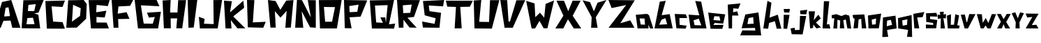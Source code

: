 SplineFontDB: 3.0
FontName: DSM-Endurance
FullName: DSM Endurance
FamilyName: DSM-Endurance
Weight: Regular
Copyright: Copyright (c) 2017, GlitchyPSI
UComments: "2017-12-25: Created with FontForge (http://fontforge.org)"
Version: 0.0.1b
ItalicAngle: 1.7
UnderlinePosition: -100
UnderlineWidth: 50
Ascent: 800
Descent: 200
InvalidEm: 0
LayerCount: 2
Layer: 0 0 "Back" 1
Layer: 1 0 "Fore" 0
XUID: [1021 680 -151454717 4954]
StyleMap: 0x0000
FSType: 0
OS2Version: 0
OS2_WeightWidthSlopeOnly: 0
OS2_UseTypoMetrics: 1
CreationTime: 1514218732
ModificationTime: 1514223689
OS2TypoAscent: 0
OS2TypoAOffset: 1
OS2TypoDescent: 0
OS2TypoDOffset: 1
OS2TypoLinegap: 90
OS2WinAscent: 0
OS2WinAOffset: 1
OS2WinDescent: 0
OS2WinDOffset: 1
HheadAscent: 0
HheadAOffset: 1
HheadDescent: 0
HheadDOffset: 1
MarkAttachClasses: 1
DEI: 91125
Encoding: ISO8859-1
UnicodeInterp: none
NameList: AGL For New Fonts
DisplaySize: -48
AntiAlias: 1
FitToEm: 0
WinInfo: 64 16 9
BeginPrivate: 1
BlueValues 15 [-20 0 800 800]
EndPrivate
BeginChars: 256 52

StartChar: A
Encoding: 65 65 0
Width: 763
VWidth: 0
Flags: W
HStem: 780 20G<311.511 410.739>
LayerCount: 2
Fore
SplineSet
305.69140625 537.874023438 m 1
 199.6484375 518.938476562 l 1
 150.413085938 207.3125 l 1
 357.50390625 220.581054688 l 1
 305.69140625 537.874023438 l 1
404.147460938 800 m 1
 733.639648438 -199.809570312 l 1
 440.129882812 -199.794921875 l 1
 379.543945312 57.732421875 l 1
 123.90625 50.1611328125 l 1
 25.44921875 -200 l 1
 -198 -199.795898438 l 1
 70.8916015625 728.05078125 l 1
 404.147460938 800 l 1
EndSplineSet
Validated: 524289
EndChar

StartChar: B
Encoding: 66 66 1
Width: 850
VWidth: 0
Flags: W
HStem: -200 154.424<187.158 463.228> -196.318 143.378<172.792 448.862> 167.648 251.269<224.257 408.081> 171.33 240.236<235.129 408.081> 780 20G<62.4971 782.113>
LayerCount: 2
Fore
SplineSet
408.081054688 171.330078125 m 1x98
 205.874023438 167.6484375 l 1
 172.791992188 -52.9404296875 l 1x68
 463.227539062 -45.576171875 l 1
 408.081054688 171.330078125 l 1x98
507.357421875 657.887695312 m 1
 242.639648438 632.155273438 l 1
 224.256835938 418.916992188 l 1x28
 452.209960938 411.56640625 l 1x18
 507.357421875 657.887695312 l 1
790.443359375 800 m 1
 606.619140625 358.651367188 l 1
 452.209960938 332.28515625 l 1
 599.26953125 285.122070312 l 1
 665.434570312 -200 l 1x88
 0 -196.318359375 l 1x48
 62.4970703125 792.649414062 l 1
 790.443359375 800 l 1
EndSplineSet
Validated: 524289
EndChar

StartChar: C
Encoding: 67 67 2
Width: 760
VWidth: 0
Flags: W
HStem: 583.854 229.538<484.602 619.106>
LayerCount: 2
Fore
SplineSet
0 795 m 18
 -0 798 702.784179688 813.392578125 702.784179688 813.392578125 c 2
 616.473632812 583.854492188 l 1
 223.948242188 604.690429688 l 1
 278.635742188 55.208984375 l 1
 617.185546875 36.9794921875 l 1
 700.512695312 -200 l 1
 54.6875 -197.392578125 l 1
 0 795 l 18
EndSplineSet
Validated: 524289
EndChar

StartChar: D
Encoding: 68 68 3
Width: 802
VWidth: 0
Flags: W
HStem: 780 20G<68.0586 638.586>
LayerCount: 2
Fore
SplineSet
243.45703125 627.220703125 m 1
 204.188476562 19.8935546875 l 1
 492.140625 226.702148438 l 1
 518.32421875 504.189453125 l 1
 243.45703125 627.220703125 l 1
623.03125 800 m 1
 732.977539062 658.629882812 l 1
 712.034179688 124.615234375 l 1
 376.954101562 -194.759765625 l 1
 0 -200 l 1
 68.05859375 789.520507812 l 1
 623.03125 800 l 1
EndSplineSet
Validated: 524289
EndChar

StartChar: E
Encoding: 69 69 4
Width: 817
VWidth: 0
Flags: W
HStem: -200 210.671<299.169 646.548> -196.359 214.368<282.401 629.78> 780 20G<0 748.38>
LayerCount: 2
Fore
SplineSet
754.596679688 800 m 1x60
 688.631835938 587.784179688 l 1
 286.098632812 628.09765625 l 1
 271.423828125 373.741210938 l 1
 636.377929688 428.671875 l 1
 577.821289062 192.319335938 l 1
 282.401367188 211.159179688 l 1
 282.401367188 18.0087890625 l 1x60
 646.547851562 10.6708984375 l 1
 727.130859375 -200 l 1xa0
 84.265625 -196.359375 l 1
 -0 796.302734375 l 1
 754.596679688 800 l 1x60
EndSplineSet
Validated: 524289
EndChar

StartChar: F
Encoding: 70 70 5
Width: 835
VWidth: 0
Flags: W
HStem: 566.842 233.158<243.529 405.523> 584.977 209.838<501.21 663.204>
VStem: 69.9463 173.583<-200 -99.9232>
LayerCount: 2
Fore
SplineSet
-0 800 m 1xa0
 772.012695312 794.814453125 l 1
 663.204101562 584.9765625 l 1x60
 243.529296875 566.841796875 l 1
 217.616210938 307.470703125 l 1
 536.26171875 360.100585938 l 1
 639.8984375 120.953125 l 1
 233.158203125 113.174804688 l 1
 243.529296875 -200 l 1
 69.9462890625 -200 l 1
 -0 800 l 1xa0
EndSplineSet
Validated: 524289
EndChar

StartChar: G
Encoding: 71 71 6
Width: 996
VWidth: 0
Flags: W
HStem: -200 170.213<435.405 648.39> -194.677 175.536<324.456 537.44> 608.509 191.491<223.402 369.132>
LayerCount: 2
Fore
SplineSet
-0 800 m 1x60
 786.69140625 800 l 1
 887.74609375 576.59765625 l 1
 223.40234375 608.508789062 l 1
 324.456054688 -19.140625 l 1x60
 648.389648438 -29.787109375 l 1
 722.856445312 204.26171875 l 1
 511.279296875 182.983398438 l 1
 442.12109375 353.196289062 l 1
 940.934570312 385.106445312 l 1
 839.879882812 -200 l 1xa0
 118.958984375 -194.676757812 l 1
 -0 800 l 1x60
EndSplineSet
Validated: 524289
EndChar

StartChar: H
Encoding: 72 72 7
Width: 898
VWidth: 0
Flags: W
HStem: 157.508 212.432<290.154 523.312> 780 20G<0 289.19>
VStem: 46.626 243.528<-200 -52.2024>
LayerCount: 2
Fore
SplineSet
290.154296875 800 m 1
 269.426757812 369.939453125 l 1
 533.668945312 369.939453125 l 1
 559.581054688 794.814453125 l 1
 844.55078125 794.814453125 l 1
 704.658203125 -200 l 1
 492.213867188 -200 l 1
 523.311523438 157.5078125 l 1
 290.154296875 157.5078125 l 1
 295.326171875 -200 l 1
 46.6259765625 -200 l 1
 -0 784.458007812 l 1
 290.154296875 800 l 1
EndSplineSet
Validated: 524289
EndChar

StartChar: I
Encoding: 73 73 8
Width: 388
VWidth: 0
Flags: W
HStem: 780 20G<0 344.32>
LayerCount: 2
Fore
SplineSet
0 800 m 1
 344.3203125 800 l 1
 216.114257812 -192.676757812 l 1
 29.29296875 -200 l 1
 0 800 l 1
EndSplineSet
Validated: 524289
EndChar

StartChar: J
Encoding: 74 74 9
Width: 895
VWidth: 0
Flags: W
HStem: -200 171.011<182.166 346.564> -200 156.132<367.206 531.604> 780 20G<520.449 829.59>
LayerCount: 2
Fore
SplineSet
832.712890625 800 m 1x60
 676.581054688 -200 l 1
 37.1748046875 -200 l 1x60
 0 212.647460938 l 1
 208.185546875 138.297851562 l 1
 182.166015625 -28.9892578125 l 1xa0
 531.604492188 -43.8681640625 l 1
 520.44921875 796.291015625 l 1
 832.712890625 800 l 1x60
EndSplineSet
Validated: 524289
EndChar

StartChar: K
Encoding: 75 75 10
Width: 832
VWidth: 0
Flags: W
HStem: 779.996 20G<1.13512 283.838 671.555 696.338>
LayerCount: 2
Fore
SplineSet
0 799.99609375 m 1
 283.837890625 781.9375 l 1
 216.751953125 376.810546875 l 1
 694.115234375 800 l 1
 722.5078125 544.540039062 l 1
 330.279296875 232.309570312 l 1
 766.366210938 -196.088867188 l 1
 482.52734375 -196.03515625 l 1
 245.130859375 98.1328125 l 1
 270.940429688 -200 l 1
 56.755859375 -200 l 1
 0 799.99609375 l 1
EndSplineSet
Validated: 524289
EndChar

StartChar: L
Encoding: 76 76 11
Width: 739
VWidth: 0
Flags: W
HStem: 780 20G<0.599312 264.712>
LayerCount: 2
Fore
SplineSet
0 800 m 1
 264.711914062 796.318359375 l 1
 210.07421875 -7.2919921875 l 1
 671.58984375 14.83984375 l 1
 583.034179688 -200 l 1
 29.5234375 -185.245117188 l 1
 0 800 l 1
EndSplineSet
Validated: 524289
EndChar

StartChar: M
Encoding: 77 77 12
Width: 982
VWidth: 0
Flags: W
HStem: 780 20G<1.80848 148.57>
LayerCount: 2
Fore
SplineSet
-0 800 m 1
 275.129882812 762.962890625 l 1
 444.444335938 445.500976562 l 1
 656.08984375 778.833984375 l 1
 915.349609375 797.352539062 l 1
 820.109375 -194.705078125 l 1
 624.333984375 -200 l 1
 671.9609375 408.463867188 l 1
 449.739257812 165.075195312 l 1
 248.682617188 397.887695312 l 1
 280.424804688 -194.705078125 l 1
 89.9453125 -194.705078125 l 1
 -0 800 l 1
EndSplineSet
Validated: 524289
EndChar

StartChar: N
Encoding: 78 78 13
Width: 841
VWidth: 0
Flags: W
HStem: 780 20G<64.633 243.835>
LayerCount: 2
Fore
SplineSet
65.9375 800 m 1
 243.834960938 796.345703125 l 1
 564.301757812 173.571289062 l 1
 452.5546875 796.530273438 l 1
 740.044921875 791.784179688 l 1
 740.044921875 -200 l 1
 536.368164062 -185.353515625 l 1
 235.704101562 393.75 l 1
 292 -198 l 5
 0.8408203125 -198 l 5
 65.9375 800 l 1
EndSplineSet
Validated: 524289
EndChar

StartChar: O
Encoding: 79 79 14
Width: 907
VWidth: 0
Flags: W
HStem: -200 241.924<225.101 473.477> 543.855 256.145<265.026 579.554> 543.855 245.787<181.11 552.561>
LayerCount: 2
Fore
SplineSet
181.110351562 543.85546875 m 1xa0
 225.100585938 41.923828125 l 1
 473.4765625 41.923828125 l 1
 579.553710938 543.85546875 l 1xc0
 181.110351562 543.85546875 l 1xa0
817.586914062 800 m 1
 646.819335938 -200 l 1
 41.400390625 -200 l 1
 0 789.642578125 l 1xa0
 817.586914062 800 l 1
EndSplineSet
Validated: 524289
EndChar

StartChar: P
Encoding: 80 80 15
Width: 913
VWidth: 0
Flags: W
HStem: 194.16 185.712<203.58 452.676> 205.111 174.761<342.941 477.13> 780 20G<0.586146 832.112>
LayerCount: 2
Fore
SplineSet
523.576171875 635.358398438 m 1x60
 190.6796875 591.481445312 l 1
 203.580078125 379.872070312 l 1xa0
 477.129882812 379.872070312 l 1
 523.576171875 635.358398438 l 1x60
0 800 m 1
 832.112304688 785.393554688 l 1
 594.888671875 205.111328125 l 1x60
 200.728515625 194.16015625 l 1
 273.720703125 -200 l 1
 29.2001953125 -196.344726562 l 1
 0 800 l 1
EndSplineSet
Validated: 524289
EndChar

StartChar: Q
Encoding: 81 81 16
Width: 967
VWidth: 0
Flags: W
HStem: -39.1807 20G<738.182 905.044> 598.89 186.342<185.085 376.875> 615.499 184.501<457.086 640.158>
LayerCount: 2
Back
SplineSet
640.158203125 615.499023438 m 1
 185.084960938 598.889648438 l 1
 228.40625 21.4013671875 l 1
 470.426757812 6.646484375 l 1
 378.17578125 191.147460938 l 1
 553.4453125 194.829101562 l 1
 577.173828125 8.4873046875 l 1
 640.158203125 615.499023438 l 1
868.951171875 800 m 1
 688.131835938 -45.0224609375 l 1
 909.532226562 -19.1806640625 l 1
 868.951171875 -200 l 1
 75.59765625 -196.303710938 l 1
 0 785.231445312 l 1
 868.951171875 800 l 1
EndSplineSet
Fore
SplineSet
640.158203125 615.499023438 m 1xa0
 185.084960938 598.889648438 l 1xc0
 228.40625 21.4013671875 l 1
 470.426757812 6.646484375 l 1
 378.17578125 191.147460938 l 1
 553.4453125 194.829101562 l 1
 577.173828125 8.4873046875 l 1
 640.158203125 615.499023438 l 1xa0
868.951171875 800 m 1xa0
 688.131835938 -45.0224609375 l 1
 909.532226562 -19.1806640625 l 1
 868.951171875 -200 l 1
 75.59765625 -196.303710938 l 1
 0 785.231445312 l 1xc0
 868.951171875 800 l 1xa0
EndSplineSet
Validated: 524289
EndChar

StartChar: R
Encoding: 82 82 17
Width: 895
VWidth: 0
Flags: W
HStem: 780 20G<1.31393 821.172>
VStem: 65.6963 164.234<-196.345 -93.4491>
LayerCount: 2
Fore
SplineSet
527 636 m 1
 207.350585938 608.484375 l 1
 225.415039062 327.196289062 l 1
 475.739257812 337.512695312 l 1
 527 636 l 1
-0 800 m 1
 821.171875 796.359375 l 1
 609.489257812 190.510742188 l 1
 374 162 l 1
 703.256835938 -198.1796875 l 1
 450.73046875 -192.704101562 l 1
 273.723632812 35.4072265625 l 1
 232.82421875 91.6904296875 l 1
 229.930664062 -196.344726562 l 1
 65.6962890625 -200 l 1
 -0 800 l 1
EndSplineSet
Validated: 524289
EndChar

StartChar: S
Encoding: 83 83 18
Width: 847
VWidth: 0
Flags: W
HStem: 780 20G<377.264 787.113>
LayerCount: 2
Fore
SplineSet
790.559570312 800 m 1
 751.216796875 571.692382812 l 1
 238.418945312 602.291992188 l 1
 263.786132812 396.962890625 l 1
 678.82421875 339.729492188 l 1
 621.364257812 -200 l 1
 27.529296875 -192.819335938 l 1
 0 24.6826171875 l 1
 447.174804688 -58.9990234375 l 1
 484.94140625 142.43359375 l 1
 93.1953125 248.440429688 l 1
 30.685546875 763.228515625 l 1
 790.559570312 800 l 1
EndSplineSet
Validated: 524289
EndChar

StartChar: T
Encoding: 84 84 19
Width: 1006
VWidth: 0
Flags: W
HStem: 574.085 224.07<169.035 363.309 517.432 834.986> 581.648 216.507<51.3809 192.728 709.745 860.548>
LayerCount: 2
Fore
SplineSet
0 800 m 1x80
 968.791992188 798.155273438 l 1
 860.547851562 581.6484375 l 1x40
 517.431640625 574.084960938 l 1
 568.80078125 -196.32421875 l 1
 315.598632812 -200 l 1
 363.30859375 574.3125 l 1
 51.380859375 585.32421875 l 1
 0 800 l 1x80
EndSplineSet
Validated: 524289
EndChar

StartChar: U
Encoding: 85 85 20
Width: 961
VWidth: 0
Flags: W
HStem: -194.76 238.985<194.611 548> 780 20G<0 267.657>
LayerCount: 2
Fore
SplineSet
269.642578125 800 m 1
 194.611328125 44.2255859375 l 1
 548 39 l 1
 583.776367188 794.759765625 l 1
 916.23828125 794.759765625 l 1
 649.216796875 -200 l 1
 26.1845703125 -194.759765625 l 1
 0 784.28125 l 1
 269.642578125 800 l 1
EndSplineSet
Validated: 524289
EndChar

StartChar: V
Encoding: 86 86 21
Width: 937
VWidth: 0
Flags: W
HStem: 780 20G<3.09297 247.418>
LayerCount: 2
Fore
SplineSet
0 800 m 1
 247.41796875 794.841796875 l 1
 296.397460938 24.2314453125 l 1
 347.938476562 24.2314453125 l 1
 577.317382812 789.697265625 l 1
 894.33203125 794.841796875 l 1
 448.44921875 -200 l 1
 154.6484375 -200 l 1
 0 800 l 1
EndSplineSet
Validated: 524289
EndChar

StartChar: W
Encoding: 87 87 22
Width: 1039
VWidth: 0
Flags: W
LayerCount: 2
Fore
SplineSet
1003.27441406 807.952148438 m 1
 765.032226562 -195.295898438 l 1
 628.555664062 -193.701171875 l 1
 481 73 l 1
 322 -200 l 1
 198.909179688 -200.463867188 l 1
 3.2744140625 797.02734375 l 1
 304.541015625 701.3984375 l 1
 331 206 l 1
 498.405273438 367.118164062 l 1
 649 190 l 1
 700 685 l 1
 1003.27441406 807.952148438 l 1
EndSplineSet
Validated: 524289
EndChar

StartChar: X
Encoding: 88 88 23
Width: 976
VWidth: 0
Flags: W
HStem: 779.999 20G<45.6035 310.085 608.269 904.723>
LayerCount: 2
Fore
SplineSet
41.955078125 799.999023438 m 2
 310.084960938 796.346679688 l 1
 460.197265625 420.959960938 l 1
 616.517578125 800 l 1
 904.72265625 800 l 1
 621.130859375 255.090820312 l 1
 926.7421875 -200 l 1
 658.994140625 -199.577148438 l 1
 451.495117188 129.383789062 l 1
 282.732421875 -200.293945312 l 1
 0 -200 l 1
 287.233398438 261.846679688 l 1
 287.233398438 261.846679688 49.251953125 770.814453125 41.955078125 799.999023438 c 2
EndSplineSet
Validated: 524289
EndChar

StartChar: Y
Encoding: 89 89 24
Width: 916
VWidth: 0
Flags: W
HStem: 780 20G<788.272 842.198>
LayerCount: 2
Fore
SplineSet
854.419921875 800 m 1
 472.796875 175.533203125 l 1
 538.17578125 -200 l 1
 305.147460938 -200 l 1
 325.5 180.081054688 l 1
 -0 790.74609375 l 1
 266.314453125 724.1640625 l 1
 404 393 l 1
 536.330078125 703.825195312 l 1
 854.419921875 800 l 1
EndSplineSet
Validated: 524289
EndChar

StartChar: Z
Encoding: 90 90 25
Width: 973
VWidth: 0
Flags: W
HStem: 780 20G<7.96467 943.295>
LayerCount: 2
Fore
SplineSet
-0 800 m 1
 943.294921875 789.682617188 l 1
 427.83984375 -37.6298828125 l 1
 783.505859375 68.0380859375 l 1
 932.991210938 -200 l 1
 5.1572265625 -200 l 1
 636.598632812 619.588867188 l 1
 115.98046875 508.762695312 l 1
 -0 800 l 1
EndSplineSet
Validated: 524289
EndChar

StartChar: a
Encoding: 97 97 26
Width: 682
VWidth: 0
Flags: W
HStem: -200 142.484<180.908 337.316>
LayerCount: 2
Fore
SplineSet
142.7265625 160.258789062 m 1
 180.908203125 -57.515625 l 1
 337.31640625 -63.95703125 l 1
 319.275390625 157.694335938 l 1
 142.7265625 160.258789062 l 1
409.213867188 326.448242188 m 1
 480.870117188 277.484375 l 1
 633.952148438 -200.450195312 l 1
 515.500976562 -200 l 1
 455.359375 -61.4921875 l 1
 462.646484375 -200 l 1
 68.9970703125 -200 l 1
 5.21875 292.057617188 l 1
 409.213867188 326.448242188 l 1
EndSplineSet
Validated: 524289
EndChar

StartChar: b
Encoding: 98 98 27
Width: 724
VWidth: 0
Flags: HW
HStem: -200 100<173 335.312> -198 114<381.688 544>
LayerCount: 2
Fore
SplineSet
393 170 m 1x40
 251 113 l 1
 171 -65 l 1x80
 455 -50 l 1
 393 170 l 1x40
404 797 m 2
 258 277 l 1
 546 317 l 1
 653 -199 l 1x40
 -0 -200 l 1
 191 766 l 1
 404 797 l 2
EndSplineSet
EndChar

StartChar: c
Encoding: 99 99 28
Width: 502
VWidth: 0
Flags: W
HStem: 169.245 146.908<170.094 271.448> 171.826 134.025<170.094 399.484>
LayerCount: 2
Fore
SplineSet
-0 316.153320312 m 1x80
 399.484375 305.8515625 l 1
 448.44921875 171.826171875 l 1x40
 170.09375 169.245117188 l 1
 175.252929688 -73.7119140625 l 1
 430.407226562 -107.229492188 l 1
 389.166992188 -212.896484375 l 1
 61.84765625 -200 l 1
 -0 316.153320312 l 1x80
EndSplineSet
Validated: 524289
EndChar

StartChar: d
Encoding: 100 100 29
Width: 703
VWidth: 0
Flags: HW
HStem: -205.159 111.159<260.629 455> -200 117.746<128.843 323.214>
LayerCount: 2
Fore
SplineSet
362.948242188 148.118164062 m 1x80
 176.752929688 93.0693359375 l 1
 210.720703125 -82.25390625 l 1x40
 455 -94 l 1
 362.948242188 148.118164062 l 1x80
235.86328125 791.627929688 m 1
 449.270507812 760.704101562 l 1
 639.984375 -205.159179688 l 1x80
 69 -200 l 1
 -2.1220703125 297.809570312 l 1
 382.25 271.6484375 l 1
 235.86328125 791.627929688 l 1
EndSplineSet
EndChar

StartChar: e
Encoding: 101 101 30
Width: 691
VWidth: 0
Flags: W
HStem: -202.577 136.239<187.321 506.35> -11.1338 21G<270.975 542.248>
LayerCount: 2
Fore
SplineSet
402.892578125 246.155273438 m 1
 220.126953125 254.984375 l 1
 189 116 l 1
 437.264648438 96.09375 l 1
 402.892578125 246.155273438 l 1
612.087890625 321.397460938 m 1
 537.778320312 -11.1337890625 l 1
 232.036132812 11.78515625 l 1
 187.321289062 -66.337890625 l 1
 549.056640625 -60.2353515625 l 1
 506.349609375 -204.606445312 l 1
 85.4140625 -202.577148438 l 1
 -0 386.078125 l 1
 612.087890625 321.397460938 l 1
EndSplineSet
Validated: 524289
EndChar

StartChar: f
Encoding: 102 102 31
Width: 490
VWidth: 0
Flags: W
VStem: 34.5176 121.523<-200 -25.7595>
LayerCount: 2
Fore
SplineSet
457.16015625 702.930664062 m 1
 380.103515625 509.749023438 l 1
 198.481445312 524.81640625 l 1
 192.703125 382.178710938 l 1
 338.765625 418.626953125 l 1
 384.784179688 265.545898438 l 1
 158.029296875 265.545898438 l 1
 156.041015625 -200 l 1
 34.517578125 -200 l 1
 -0 659.194335938 l 1
 457.16015625 702.930664062 l 1
EndSplineSet
Validated: 524289
EndChar

StartChar: g
Encoding: 103 103 32
Width: 775
VWidth: 0
Flags: HW
HStem: -449.095 180.411<23.8682 490.356>
LayerCount: 2
Fore
SplineSet
412 208 m 1
 246 175 l 1
 206 -41 l 1
 430 -26 l 1
 412 208 l 1
601.181640625 377.315429688 m 1
 699.125 -449.094726562 l 1
 -53.4560546875 -449.094726562 l 1
 23.8681640625 -268.68359375 l 1
 490.356445312 -273.828125 l 1
 474.89453125 -179.393554688 l 1
 -3 -191 l 1
 131.025390625 303.833984375 l 1
 601.181640625 377.315429688 l 1
EndSplineSet
EndChar

StartChar: h
Encoding: 104 104 33
Width: 718
VWidth: 0
Flags: W
LayerCount: 2
Fore
SplineSet
149.487304688 794.827148438 m 1
 291.237304688 727.821289062 l 1
 223.966796875 188.467773438 l 1
 518.048828125 296.713867188 l 1
 646.900390625 -205.159179688 l 1
 481.966796875 -210.317382812 l 1
 414.944335938 60.2998046875 l 1
 208.504882812 -1.5478515625 l 1
 172.422851562 -210.317382812 l 1
 -0 -200 l 1
 149.487304688 794.827148438 l 1
EndSplineSet
Validated: 524289
EndChar

StartChar: i
Encoding: 105 105 34
Width: 256
VWidth: 0
Flags: W
HStem: 383.18 123.92<22.7471 207.318>
VStem: -0 229.18
LayerCount: 2
Fore
SplineSet
229.1796875 510.75 m 1
 207.318359375 379.529296875 l 1
 22.7470703125 383.1796875 l 1
 4.5244140625 507.099609375 l 1
 229.1796875 510.75 l 1
7.2880859375 299.344726562 m 1
 215.041992188 295.708007812 l 1
 127.569335938 -207.287109375 l 1
 -0 -200 l 1
 7.2880859375 299.344726562 l 1
EndSplineSet
Validated: 524289
EndChar

StartChar: j
Encoding: 106 106 35
Width: 649
VWidth: 0
Flags: W
LayerCount: 2
Fore
SplineSet
599.4453125 472.919921875 m 1
 563.36328125 307.293945312 l 1
 354.029296875 315.03125 l 1
 341.147460938 441.99609375 l 1
 599.4453125 472.919921875 l 1
340.204101562 253.170898438 m 1
 561.854492188 248.026367188 l 1
 432.987304688 -415.239257812 l 1
 43.8203125 -407.515625 l 1
 -0 -200 l 1
 146.907226562 -174.220703125 l 1
 162.369140625 -260.607421875 l 1
 324.7421875 -250.290039062 l 1
 340.204101562 253.170898438 l 1
EndSplineSet
Validated: 524289
EndChar

StartChar: k
Encoding: 107 107 36
Width: 499
VWidth: 0
Flags: W
LayerCount: 2
Fore
SplineSet
-0 416.907226562 m 2
 226.80859375 416.907226562 l 1
 182.989257812 99.8916015625 l 1
 347.9375 295.778320312 l 1
 432.987304688 159.172851562 l 1
 260.3125 12.2646484375 l 1
 440.721679688 -162.987304688 l 1
 278.352539062 -199.0703125 l 1
 167.526367188 -59.8994140625 l 1
 157.224609375 -181.028320312 l 2
 156.9140625 -184.685546875 51.8681640625 -200 51.8681640625 -200 c 1
 51.8681640625 -200 7.2275390625 414.946289062 -0 416.907226562 c 2
EndSplineSet
Validated: 524289
EndChar

StartChar: l
Encoding: 108 108 37
Width: 334
VWidth: 0
Flags: W
HStem: -202.58 151.376<152.755 244.51>
VStem: -0 276.465<-200 -170.953>
LayerCount: 2
Fore
SplineSet
46.3837890625 781.944335938 m 1
 237.803710938 779.37890625 l 1
 152.754882812 -56.3486328125 l 1
 242.9609375 -51.2041015625 l 1
 276.46484375 -202.580078125 l 1
 -0 -200 l 1
 46.3837890625 781.944335938 l 1
EndSplineSet
Validated: 524289
EndChar

StartChar: m
Encoding: 109 109 38
Width: 748
VWidth: 0
Flags: W
VStem: 59.2686 141.553<-200 -128.469>
LayerCount: 2
Fore
SplineSet
167.837890625 314.40625 m 1
 346.616210938 248.334960938 l 1
 494.03125 302.514648438 l 1
 631.467773438 261.203125 l 1
 699.346679688 -203.017578125 l 1
 562.91015625 -200.436523438 l 1
 504.981445312 123.584960938 l 1
 416.243164062 96.5224609375 l 1
 454.904296875 -195.912109375 l 1
 291.322265625 -195.912109375 l 1
 306.8828125 81.498046875 l 1
 205.82421875 116.297851562 l 1
 200.821289062 -200 l 1
 59.2685546875 -202.580078125 l 1
 94.068359375 165.853515625 l 1
 5.1435546875 165.990234375 l 1
 -0 279.25390625 l 1
 167.837890625 314.40625 l 1
EndSplineSet
Validated: 524289
EndChar

StartChar: n
Encoding: 110 110 39
Width: 538
VWidth: 0
Flags: W
LayerCount: 2
Fore
SplineSet
420.091796875 306.043945312 m 1
 492 -196 l 1
 330.0703125 -198.580078125 l 1
 307.141601562 150.622070312 l 1
 214.34765625 119.022460938 l 1
 189.865234375 -190.439453125 l 1
 30.923828125 -198.177734375 l 1
 72.1640625 152.525390625 l 1
 20.6064453125 170.56640625 l 1
 -0 285.422851562 l 1
 69.5830078125 290.58203125 l 1
 420.091796875 306.043945312 l 1
EndSplineSet
Validated: 524289
EndChar

StartChar: o
Encoding: 111 111 40
Width: 520
VWidth: 0
Flags: W
LayerCount: 2
Fore
SplineSet
290.939453125 159.586914062 m 1
 134.305664062 116.682617188 l 1
 147.188476562 -63.5458984375 l 1
 280.212890625 -50.6767578125 l 1
 290.939453125 159.586914062 l 1
474.212890625 336.600585938 m 1
 389.1640625 -194.315429688 l 1
 18.0400390625 -198.177734375 l 1
 -0 267.015625 l 1
 474.212890625 336.600585938 l 1
EndSplineSet
Validated: 524289
EndChar

StartChar: p
Encoding: 112 112 41
Width: 550
VWidth: 0
Flags: HW
LayerCount: 2
Fore
SplineSet
297 109 m 1
 161.424804688 83.1787109375 l 1
 147.111328125 -120.54296875 l 1
 339.176757812 -70.5068359375 l 1
 297 109 l 1
460.899414062 261.384765625 m 1
 502.985351562 -200 l 1
 159.821289062 -254.672851562 l 1
 200.174804688 -502.512695312 l 1
 -10.9345703125 -509.814453125 l 1
 13 195 l 1
 460.899414062 261.384765625 l 1
EndSplineSet
EndChar

StartChar: q
Encoding: 113 113 42
Width: 550
VWidth: 0
Flags: HW
LayerCount: 2
Fore
SplineSet
337 129 m 1
 151.556640625 91.4091796875 l 1
 168.981445312 -100.219726562 l 1
 325.06640625 -71.26953125 l 1
 337 129 l 1
487.993164062 282.842773438 m 1
 507.334960938 -507.991210938 l 1
 323.020507812 -500.704101562 l 1
 363.374023438 -252.850585938 l 1
 8.880859375 -198.177734375 l 1
 2.5185546875 174.624023438 l 1
 487.993164062 282.842773438 l 1
EndSplineSet
EndChar

StartChar: r
Encoding: 114 114 43
Width: 439
VWidth: 0
Flags: W
LayerCount: 2
Fore
SplineSet
396.612304688 393.711914062 m 1
 331 206 l 1
 137.928710938 195.62109375 l 1
 213.22265625 -195.603515625 l 1
 36.447265625 -197.422851562 l 1
 -0 325.69921875 l 1
 396.612304688 393.711914062 l 1
EndSplineSet
Validated: 524289
EndChar

StartChar: s
Encoding: 115 115 44
Width: 435
VWidth: 0
Flags: HWO
HStem: 220 137.353<200.302 340.068>
VStem: 14.3984 134.868<133.831 228.955>
LayerCount: 2
Fore
SplineSet
379.068359375 357.352539062 m 1
 415 220 l 1
 151.23046875 228.955078125 l 1
 149.266601562 133.831054688 l 1
 408.985351562 98.044921875 l 1
 369 -200 l 1
 -0 -200 l 1
 2.5634765625 -61.505859375 l 1
 260.932617188 -79.5322265625 l 1
 262.377929688 -8.26953125 l 1
 14.3984375 29.7421875 l 1
 6.169921875 342.262695312 l 1
 379.068359375 357.352539062 l 1
EndSplineSet
EndChar

StartChar: t
Encoding: 116 116 45
Width: 332
VWidth: 0
Flags: W
VStem: -0 297.058
LayerCount: 2
Fore
SplineSet
216.875 405.0546875 m 1
 205.938476562 301.176757812 l 1
 297.057617188 319.401367188 l 1
 289.76953125 160.850585938 l 1
 202.302734375 171.873046875 l 1
 260.624023438 -200 l 1
 103.892578125 -200 l 1
 111.1796875 162.668945312 l 1
 3.6494140625 146.262695312 l 1
 -0 299.358398438 l 1
 91.138671875 286.588867188 l 1
 74.732421875 392.298828125 l 1
 216.875 405.0546875 l 1
EndSplineSet
Validated: 524289
EndChar

StartChar: u
Encoding: 117 117 46
Width: 500
VWidth: 0
Flags: W
HStem: -200 104.963<395.653 439.964> -198.281 130.645<141.749 257.942>
VStem: 2.57715 149.534<163.352 263.718>
LayerCount: 2
Fore
SplineSet
152.111328125 310.619140625 m 1x60
 141.749023438 -67.63671875 l 1x60
 257.942382812 -65.6923828125 l 1
 303.783203125 310.436523438 l 1
 440.9921875 271.014648438 l 1
 376.170898438 -85.91796875 l 1
 460.004882812 -95.037109375 l 1
 439.963867188 -200 l 1xa0
 35.3916015625 -198.28125 l 1
 2.5771484375 261.415039062 l 1
 152.111328125 310.619140625 l 1x60
EndSplineSet
Validated: 524289
EndChar

StartChar: v
Encoding: 118 118 47
Width: 572
VWidth: 0
Flags: HW
LayerCount: 2
Fore
SplineSet
304.006835938 318.02734375 m 1
 528.241210938 315.462890625 l 1
 257.724609375 -200 l 1
 139.174804688 -200 l 1
 -0 292.262695312 l 1
 146.907226562 302.56640625 l 1
 207 22 l 1
 230.200195312 40.0517578125 l 1
 304.006835938 318.02734375 l 1
EndSplineSet
EndChar

StartChar: w
Encoding: 119 119 48
Width: 732
VWidth: 0
Flags: W
LayerCount: 2
Fore
SplineSet
538.586914062 317.188476562 m 1
 690.202148438 315.216796875 l 1
 495.978515625 -199.095703125 l 1
 384.936523438 -197.969726562 l 1
 313.770507812 -93.091796875 l 1
 242.740234375 -198.758789062 l 1
 141.665039062 -200 l 1
 -0 316.568359375 l 1
 180.766601562 312.438476562 l 1
 213.141601562 -0.1904296875 l 1
 320.955078125 178.189453125 l 1
 413.736328125 -4.37890625 l 1
 538.586914062 317.188476562 l 1
EndSplineSet
Validated: 524289
EndChar

StartChar: x
Encoding: 120 120 49
Width: 514
VWidth: 0
Flags: W
LayerCount: 2
Fore
SplineSet
349.375976562 322.423828125 m 1
 490 322 l 1
 329 32 l 1
 468.916015625 -199.284179688 l 1
 294.494140625 -199.392578125 l 1
 233 -46 l 1
 171.192382812 -199.604492188 l 1
 -0 -200 l 1
 139 38 l 1
 -2.8173828125 320.817382812 l 1
 133.8125 320.817382812 l 1
 237 136 l 1
 349.375976562 322.423828125 l 1
EndSplineSet
Validated: 524289
EndChar

StartChar: y
Encoding: 121 121 50
Width: 493
VWidth: 0
Flags: HW
VStem: 136.592 149.488<-198.46 -11.5925> 145 134<-160.867 16>
LayerCount: 2
Fore
SplineSet
438 349 m 1x40
 279 16 l 1x40
 286.080078125 -198.459960938 l 1
 136.591796875 -198.459960938 l 1x80
 145 26 l 1
 -0 346.134765625 l 1
 129 382 l 1
 219 166 l 1
 300 379 l 1
 438 349 l 1x40
EndSplineSet
EndChar

StartChar: z
Encoding: 122 122 51
Width: 505
VWidth: 0
Flags: W
HStem: -199.913 132.109<279.347 388.978>
LayerCount: 2
Back
SplineSet
-1.08984375 336.762695312 m 1
 463.822265625 331.688476562 l 1
 221.365234375 -78.642578125 l 1
 385.07421875 -67.8037109375 l 1
 458.749023438 -199.913085938 l 1
 1.4462890625 -199.913085938 l 1
 240.490234375 215.633789062 l 1
 56.0615234375 193.22265625 l 1
 -1.08984375 336.762695312 l 1
EndSplineSet
Fore
SplineSet
-1.08984375 336.762695312 m 1
 463.822265625 331.688476562 l 1
 221.365234375 -78.642578125 l 1
 385.07421875 -67.8037109375 l 1
 458.749023438 -199.913085938 l 1
 1.4462890625 -199.913085938 l 1
 240.490234375 215.633789062 l 1
 56.0615234375 193.22265625 l 1
 -1.08984375 336.762695312 l 1
EndSplineSet
Validated: 524289
EndChar
EndChars
EndSplineFont
